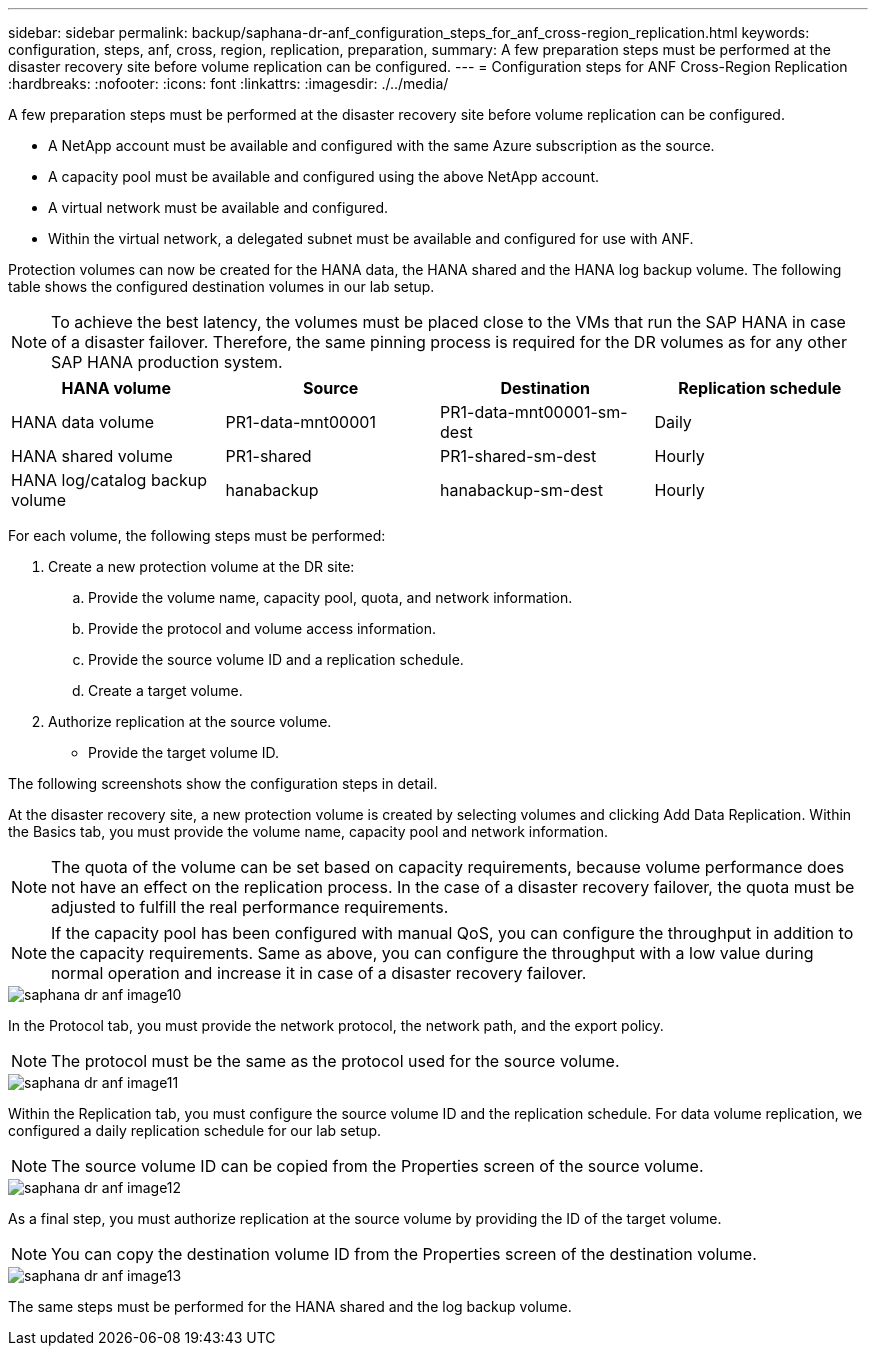 ---
sidebar: sidebar
permalink: backup/saphana-dr-anf_configuration_steps_for_anf_cross-region_replication.html
keywords: configuration, steps, anf, cross, region, replication, preparation,
summary: A few preparation steps must be performed at the disaster recovery site before volume replication can be configured.
---
= Configuration steps for ANF Cross-Region Replication
:hardbreaks:
:nofooter:
:icons: font
:linkattrs:
:imagesdir: ./../media/

//
// This file was created with NDAC Version 2.0 (August 17, 2020)
//
// 2021-05-24 12:07:40.343010
//
[.lead]
A few preparation steps must be performed at the disaster recovery site before volume replication can be configured.

* A NetApp account must be available and configured with the same Azure subscription as the source.
* A capacity pool must be available and configured using the above NetApp account.
* A virtual network must be available and configured.
* Within the virtual network, a delegated subnet must be available and configured for use with ANF.

Protection volumes can now be created for the HANA data, the HANA shared and the HANA log backup volume. The following table shows the configured destination volumes in our lab setup.

[NOTE]
To achieve the best latency, the volumes must be placed close to the VMs that run the SAP HANA in case of a disaster failover. Therefore, the same pinning process is required for the DR volumes as for any other SAP HANA production system.

|===
|HANA volume |Source |Destination |Replication schedule

|HANA data volume
|PR1-data-mnt00001
|PR1-data-mnt00001-sm-dest
|Daily
|HANA shared volume
|PR1-shared
|PR1-shared-sm-dest
|Hourly
|HANA log/catalog backup volume
|hanabackup
|hanabackup-sm-dest
|Hourly
|===

For each volume, the following steps must be performed:

. Create a new protection volume at the DR site:
.. Provide the volume name, capacity pool, quota, and network information.
.. Provide the protocol and volume access information.
.. Provide the source volume ID and a replication schedule.
.. Create a target volume.
. Authorize replication at the source volume.

** Provide the target volume ID.

The following screenshots show the configuration steps in detail.

At the disaster recovery site, a new protection volume is created by selecting volumes and clicking Add Data Replication. Within the Basics tab, you must provide the volume name, capacity pool and network information.

[NOTE]
The quota of the volume can be set based on capacity requirements, because volume performance does not have an effect on the replication process. In the case of a disaster recovery failover, the quota must be adjusted to fulfill the real performance requirements.

[NOTE]
If the capacity pool has been configured with manual QoS, you can configure the throughput in addition to the capacity requirements. Same as above, you can configure the throughput with a low value during normal operation and increase it in case of a disaster recovery failover.

image::saphana-dr-anf_image10.png[]

In the Protocol tab, you must provide the network protocol, the network path, and the export policy.

[NOTE]
The protocol must be the same as the protocol used for the source volume.

image::saphana-dr-anf_image11.png[]

Within the Replication tab, you must configure the source volume ID and the replication schedule. For data volume replication, we configured a daily replication schedule for our lab setup.

[NOTE]
The source volume ID can be copied from the Properties screen of the source volume.

image::saphana-dr-anf_image12.png[]

As a final step, you must authorize replication at the source volume by providing the ID of the target volume.

[NOTE]
You can copy the destination volume ID from the Properties screen of the destination volume.

image::saphana-dr-anf_image13.png[]

The same steps must be performed for the HANA shared and the log backup volume.


